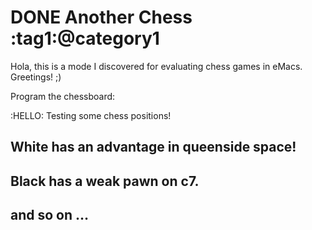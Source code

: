 #+hugo_base_dir: ../

* DONE Another Chess :tag1:@category1
CLOSED: [2023-05-19 Fri 20:26]
:PROPERTIES:
:EXPORT_FILE_NAME: my chess
:END:
Hola, this is a mode I discovered for evaluating chess games in eMacs.
Greetings! ;)

Program the chessboard:
#+begin_src chess :file startpos.svg :notation fen :exports raw
1.d4 Nf6 2.c4 e6 3.Nc3 Bb4 4.e3 b6 5.Bd3 Bb7 6.Nf3 0-0 7.0-0 d5 8.a3 Bd6
9.cxd5 exd5 10.b4 Nbd7 11. b5 Ne4 12.Bb2 Re8 13.a4 Re6 14.Ne2 a5

#+end_src

#+RESULTS:
[[file:startpos.svg]]
:HELLO:
Testing  some chess positions!

** White has an advantage in queenside space!
** Black has a weak pawn on c7.
** and so on ...
